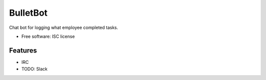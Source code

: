 ===============================
BulletBot
===============================

.. image:: https://img.shields.io/travis/millerjs/bulletbot.svg
        :target: https://travis-ci.org/millerjs/bulletbot
        :alt: Travis

Chat bot for logging what employee completed tasks.

* Free software: ISC license

Features
--------

* IRC
* TODO: Slack
